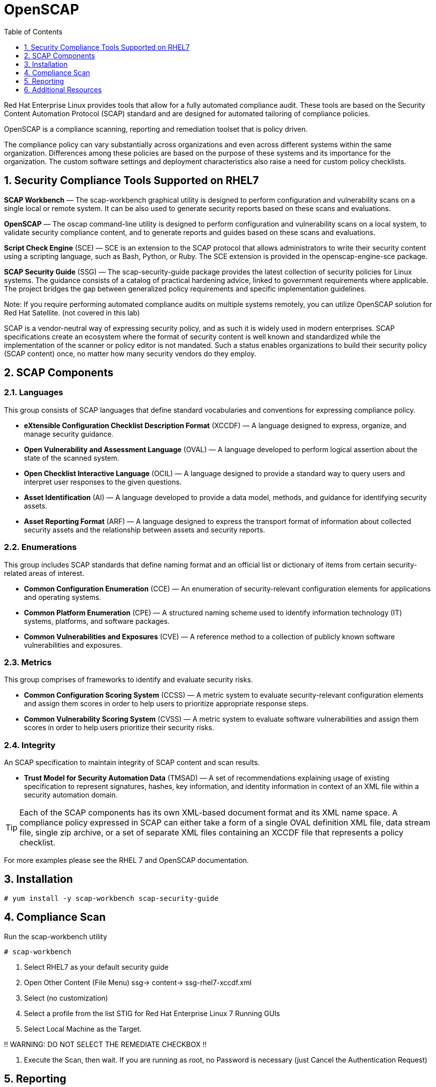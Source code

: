 :sectnums:
:sectnumlevels: 3
ifdef::env-github[]
:tip-caption: :bulb:
:note-caption: :information_source:
:important-caption: :heavy_exclamation_mark:
:caution-caption: :fire:
:warning-caption: :warning:
endif::[]


:toc:
:toclevels: 1

= OpenSCAP

Red Hat Enterprise Linux provides tools that allow for a fully automated compliance audit. These tools are based on the Security Content Automation Protocol (SCAP) standard and are designed for automated tailoring of compliance policies. 

OpenSCAP is a compliance scanning, reporting and remediation toolset that is policy driven.

The compliance policy can vary substantially across organizations and even across different systems within the same organization. Differences among these policies are based on the purpose of these systems and its importance for the organization. The custom software settings and deployment characteristics also raise a need for custom policy checklists.

== Security Compliance Tools Supported on RHEL7

*SCAP Workbench* — The scap-workbench graphical utility is designed to perform configuration and vulnerability scans on a single local or remote system. It can be also used to generate security reports based on these scans and evaluations.

*OpenSCAP* — The oscap command-line utility is designed to perform configuration and vulnerability scans on a local system, to validate security compliance content, and to generate reports and guides based on these scans and evaluations.

*Script Check Engine* (SCE) — SCE is an extension to the SCAP protocol that allows administrators to write their security content using a scripting language, such as Bash, Python, or Ruby. The SCE extension is provided in the openscap-engine-sce package.

*SCAP Security Guide* (SSG) — The scap-security-guide package provides the latest collection of security policies for Linux systems. The guidance consists of a catalog of practical hardening advice, linked to government requirements where applicable. The project bridges the gap between generalized policy requirements and specific implementation guidelines.

Note: If you require performing automated compliance audits on multiple systems remotely, you can utilize OpenSCAP solution for Red Hat Satellite. (not covered in this lab)


SCAP is a vendor-neutral way of expressing security policy, and as such it is widely used in modern enterprises. SCAP specifications create an ecosystem where the format of security content is well known and standardized while the implementation of the scanner or policy editor is not mandated. Such a status enables organizations to build their security policy (SCAP content) once, no matter how many security vendors do they employ.

== SCAP Components

=== Languages

This group consists of SCAP languages that define standard vocabularies and conventions for expressing compliance policy.

  * *eXtensible Configuration Checklist Description Format* (XCCDF) — A language designed to express, organize, and manage security guidance.
  * *Open Vulnerability and Assessment Language* (OVAL) — A language developed to perform logical assertion about the state of the scanned system.
  * *Open Checklist Interactive Language* (OCIL) — A language designed to provide a standard way to query users and interpret user responses to the given questions.
  * *Asset Identification* (AI) — A language developed to provide a data model, methods, and guidance for identifying security assets.
  * *Asset Reporting Format* (ARF) — A language designed to express the transport format of information about collected security assets and the relationship between assets and security reports.

=== Enumerations 

This group includes SCAP standards that define naming format and an official list or dictionary of items from certain security-related areas of interest.

  * *Common Configuration Enumeration* (CCE) — An enumeration of security-relevant configuration elements for applications and operating systems.
  * *Common Platform Enumeration* (CPE) — A structured naming scheme used to identify information technology (IT) systems, platforms, and software packages.
  * *Common Vulnerabilities and Exposures* (CVE) — A reference method to a collection of publicly known software vulnerabilities and exposures.

=== Metrics

This group comprises of frameworks to identify and evaluate security risks.

  * *Common Configuration Scoring System* (CCSS) — A metric system to evaluate security-relevant configuration elements and assign them scores in order to help users to prioritize appropriate response steps.
  * *Common Vulnerability Scoring System* (CVSS) — A metric system to evaluate software vulnerabilities and assign them scores in order to help users prioritize their security risks.

=== Integrity 

An SCAP specification to maintain integrity of SCAP content and scan results.

  * *Trust Model for Security Automation Data* (TMSAD) — A set of recommendations explaining usage of existing specification to represent signatures, hashes, key information, and identity information in context of an XML file within a security automation domain.


TIP: Each of the SCAP components has its own XML-based document format and its XML name space. A compliance policy expressed in SCAP can either take a form of a single OVAL definition XML file, data stream file, single zip archive, or a set of separate XML files containing an XCCDF file that represents a policy checklist.

For more examples please see the RHEL 7 and OpenSCAP documentation.

== Installation

----
# yum install -y scap-workbench scap-security-guide 
----

== Compliance Scan 

Run the scap-workbench utility

----
# scap-workbench
----

2. Select RHEL7 as your default security guide

3. Open Other Content (File Menu)
	ssg-> content-> ssg-rhel7-xccdf.xml

4. Select (no customization)

5. Select a profile from the list
	STIG for Red Hat Enterprise Linux 7 Running GUIs

6. Select Local Machine as the Target.

!! WARNING: DO NOT SELECT THE REMEDIATE CHECKBOX !!

4. Execute the Scan, then wait.  
If you are running as root, no Password is necessary (just Cancel the Authentication Request)

== Reporting

Click on “Show Report” and review.  The report is viewed through firefox so it may take a moment to load.

== Additional Resources

Red Hat Documentation

    * link:https://https://access.redhat.com/documentation/en-us/red_hat_enterprise_linux/8-beta/html/installing_identity_management_and_access_control/deploying-session-recording[Deplying Session Recording on Red Hat Enterprise Linux]

[discrete]
== End of Unit

link:../RHEL7-Workshop.adoc#toc[Return to TOC]

////
Always end files with a blank line to avoid include problems.
////

